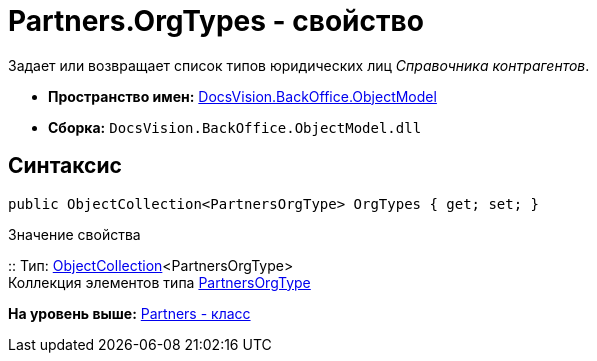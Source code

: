 = Partners.OrgTypes - свойство

Задает или возвращает список типов юридических лиц [.dfn .term]_Справочника контрагентов_.

* [.keyword]*Пространство имен:* xref:ObjectModel_NS.adoc[DocsVision.BackOffice.ObjectModel]
* [.keyword]*Сборка:* [.ph .filepath]`DocsVision.BackOffice.ObjectModel.dll`

== Синтаксис

[source,pre,codeblock,language-csharp]
----
public ObjectCollection<PartnersOrgType> OrgTypes { get; set; }
----

Значение свойства

::
  Тип: xref:../../Platform/ObjectModel/ObjectCollection_CL.adoc[ObjectCollection]<PartnersOrgType>
  +
  Коллекция элементов типа xref:PartnersOrgType_CL.adoc[PartnersOrgType]

*На уровень выше:* xref:../../../../api/DocsVision/BackOffice/ObjectModel/Partners_CL.adoc[Partners - класс]
